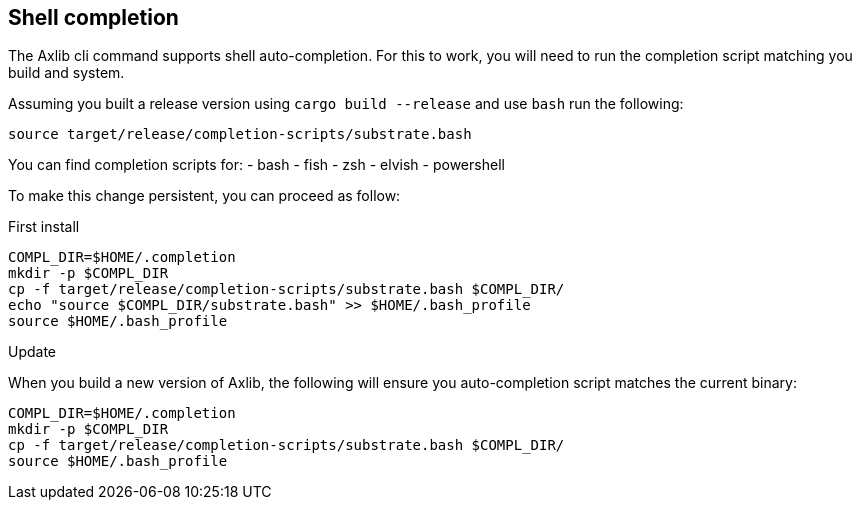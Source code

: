 
== Shell completion

The Axlib cli command supports shell auto-completion. For this to work, you will need to run the completion script matching you build and system.

Assuming you built a release version using `cargo build --release` and use `bash` run the following:

[source, shell]
source target/release/completion-scripts/substrate.bash

You can find completion scripts for:
- bash
- fish
- zsh
- elvish
- powershell

To make this change persistent, you can proceed as follow:

.First install

[source, shell]
----
COMPL_DIR=$HOME/.completion
mkdir -p $COMPL_DIR
cp -f target/release/completion-scripts/substrate.bash $COMPL_DIR/
echo "source $COMPL_DIR/substrate.bash" >> $HOME/.bash_profile
source $HOME/.bash_profile
----

.Update

When you build a new version of Axlib, the following will ensure you auto-completion script matches the current binary:

[source, shell]
----
COMPL_DIR=$HOME/.completion
mkdir -p $COMPL_DIR
cp -f target/release/completion-scripts/substrate.bash $COMPL_DIR/
source $HOME/.bash_profile
----
